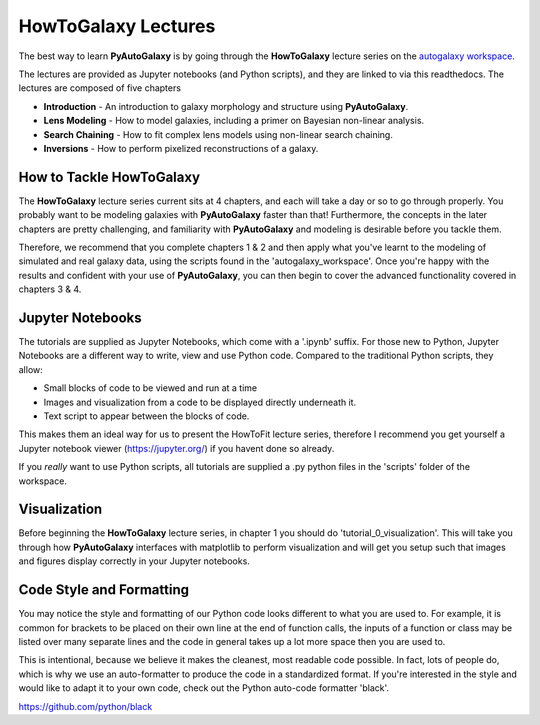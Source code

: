 .. _howtogalaxy:

HowToGalaxy Lectures
====================

The best way to learn **PyAutoGalaxy** is by going through the **HowToGalaxy** lecture series on the
`autogalaxy workspace <https://github.com/Jammy2211/autogalaxy_workspace>`_.

The lectures are provided as Jupyter notebooks (and Python scripts), and they are linked to via this readthedocs. The
lectures are composed of five chapters

- **Introduction** - An introduction to galaxy morphology and structure using **PyAutoGalaxy**.
- **Lens Modeling** - How to model galaxies, including a primer on Bayesian non-linear analysis.
- **Search Chaining** - How to fit complex lens models using non-linear search chaining.
- **Inversions** - How to perform pixelized reconstructions of a galaxy.

How to Tackle HowToGalaxy
-------------------------

The **HowToGalaxy** lecture series current sits at 4 chapters, and each will take a day or so to go through
properly. You probably want to be modeling galaxies with **PyAutoGalaxy** faster than that! Furthermore, the concepts
in the later chapters are pretty challenging, and familiarity with **PyAutoGalaxy** and modeling is desirable before
you tackle them.

Therefore, we recommend that you complete chapters 1 & 2 and then apply what you've learnt to the modeling of simulated
and real galaxy data, using the scripts found in the 'autogalaxy_workspace'. Once you're happy
with the results and confident with your use of **PyAutoGalaxy**, you can then begin to cover the advanced functionality
covered in chapters 3 & 4.

Jupyter Notebooks
-----------------

The tutorials are supplied as Jupyter Notebooks, which come with a '.ipynb' suffix. For those new to Python, Jupyter
Notebooks are a different way to write, view and use Python code. Compared to the traditional Python scripts, they allow:

- Small blocks of code to be viewed and run at a time
- Images and visualization from a code to be displayed directly underneath it.
- Text script to appear between the blocks of code.

This makes them an ideal way for us to present the HowToFit lecture series, therefore I recommend you get yourself
a Jupyter notebook viewer (https://jupyter.org/) if you havent done so already.

If you *really* want to use Python scripts, all tutorials are supplied a .py python files in the 'scripts' folder of
the workspace.

Visualization
-------------

Before beginning the **HowToGalaxy** lecture series, in chapter 1 you should do 'tutorial_0_visualization'. This will
take you through how **PyAutoGalaxy** interfaces with matplotlib to perform visualization and will get you setup such
that images and figures display correctly in your Jupyter notebooks.

Code Style and Formatting
-------------------------

You may notice the style and formatting of our Python code looks different to what you are used to. For example, it
is common for brackets to be placed on their own line at the end of function calls, the inputs of a function or
class may be listed over many separate lines and the code in general takes up a lot more space then you are used to.

This is intentional, because we believe it makes the cleanest, most readable code possible. In fact, lots of people do,
which is why we use an auto-formatter to produce the code in a standardized format. If you're interested in the style
and would like to adapt it to your own code, check out the Python auto-code formatter 'black'.

https://github.com/python/black
